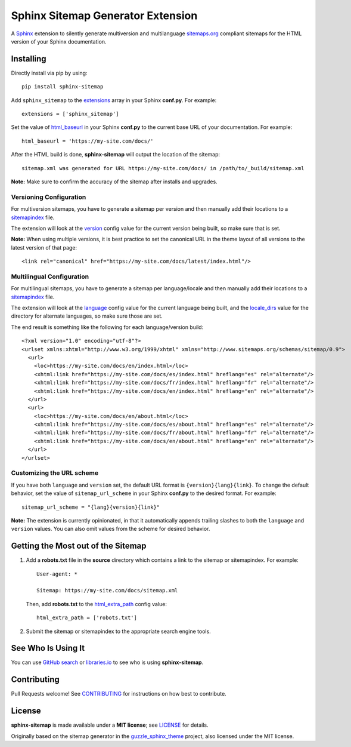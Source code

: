 Sphinx Sitemap Generator Extension
==================================

A `Sphinx`_ extension to silently generate multiversion and multilanguage
`sitemaps.org`_ compliant sitemaps for the HTML version of your Sphinx
documentation.

|Build Status| |PyPI version| |Downloads| |License: MIT|

Installing
----------

Directly install via pip by using::

    pip install sphinx-sitemap

Add ``sphinx_sitemap`` to the `extensions`_ array in your Sphinx **conf.py**.
For example::

    extensions = ['sphinx_sitemap']

Set the value of `html_baseurl`_ in your Sphinx **conf.py** to the current
base URL of your documentation. For example::

    html_baseurl = 'https://my-site.com/docs/'

After the HTML build is done, **sphinx-sitemap** will output the location of the
sitemap::

    sitemap.xml was generated for URL https://my-site.com/docs/ in /path/to/_build/sitemap.xml

**Note:** Make sure to confirm the accuracy of the sitemap after installs and
upgrades.

Versioning Configuration
^^^^^^^^^^^^^^^^^^^^^^^^

For multiversion sitemaps, you have to generate a sitemap per version and then
manually add their locations to a `sitemapindex`_ file.

The extension will look at the `version`_ config value for the current version
being built, so make sure that is set.

**Note:** When using multiple versions, it is best practice to set the canonical
URL in the theme layout of all versions to the latest version of that page::

    <link rel="canonical" href="https://my-site.com/docs/latest/index.html"/>

Multilingual Configuration
^^^^^^^^^^^^^^^^^^^^^^^^^^

For multilingual sitemaps, you have to generate a sitemap per language/locale
and then manually add their locations to a `sitemapindex`_ file.

The extension will look at the `language`_ config value for the current language
being built, and the `locale_dirs`_ value for the directory for alternate
languages, so make sure those are set.

The end result is something like the following for each language/version build::

  <?xml version="1.0" encoding="utf-8"?>
  <urlset xmlns:xhtml="http://www.w3.org/1999/xhtml" xmlns="http://www.sitemaps.org/schemas/sitemap/0.9">
    <url>
      <loc>https://my-site.com/docs/en/index.html</loc>
      <xhtml:link href="https://my-site.com/docs/es/index.html" hreflang="es" rel="alternate"/>
      <xhtml:link href="https://my-site.com/docs/fr/index.html" hreflang="fr" rel="alternate"/>
      <xhtml:link href="https://my-site.com/docs/en/index.html" hreflang="en" rel="alternate"/>
    </url>
    <url>
      <loc>https://my-site.com/docs/en/about.html</loc>
      <xhtml:link href="https://my-site.com/docs/es/about.html" hreflang="es" rel="alternate"/>
      <xhtml:link href="https://my-site.com/docs/fr/about.html" hreflang="fr" rel="alternate"/>
      <xhtml:link href="https://my-site.com/docs/en/about.html" hreflang="en" rel="alternate"/>
    </url>
  </urlset>

Customizing the URL scheme
^^^^^^^^^^^^^^^^^^^^^^^^^^

If you have both ``language`` and ``version`` set, the default URL format is
``{version}{lang}{link}``. To change the default behavior, set the value of
``sitemap_url_scheme`` in your Sphinx **conf.py** to the desired format. For
example::

    sitemap_url_scheme = "{lang}{version}{link}"

**Note:** The extension is currently opinionated, in that it automatically
appends trailing slashes to both the ``language`` and ``version`` values. You
can also omit values from the scheme for desired behavior.

Getting the Most out of the Sitemap
-----------------------------------

#. Add a **robots.txt** file in the **source** directory which contains a link to
   the sitemap or sitemapindex. For example::

     User-agent: *

     Sitemap: https://my-site.com/docs/sitemap.xml

   Then, add **robots.txt** to the `html_extra_path`_ config value::

     html_extra_path = ['robots.txt']

#. Submit the sitemap or sitemapindex to the appropriate search engine tools.

See Who Is Using It
-------------------

You can use `GitHub search`_ or `libraries.io`_ to see who is using
**sphinx-sitemap**.

Contributing
------------

Pull Requests welcome! See `CONTRIBUTING`_ for instructions on how best to
contribute.

License
-------

**sphinx-sitemap** is made available under a **MIT license**; see `LICENSE`_ for
details.

Originally based on the sitemap generator in the `guzzle_sphinx_theme`_ project,
also licensed under the MIT license.

.. _CONTRIBUTING: CONTRIBUTING.md
.. _extensions: https://www.sphinx-doc.org/en/master/usage/configuration.html#confval-extensions
.. _GitHub search: https://github.com/search?utf8=%E2%9C%93&q=sphinx-sitemap+extension%3Atxt&type=
.. _guzzle_sphinx_theme: https://github.com/guzzle/guzzle_sphinx_theme
.. _html_baseurl: https://www.sphinx-doc.org/en/master/usage/configuration.html#confval-html_baseurl
.. _html_extra_path: http://www.sphinx-doc.org/en/master/usage/configuration.html#confval-html_extra_path
.. _language: https://www.sphinx-doc.org/en/master/usage/configuration.html#confval-language
.. _libraries.io: https://libraries.io/pypi/sphinx-sitemap
.. _LICENSE: LICENSE
.. _locale_dirs: https://www.sphinx-doc.org/en/master/usage/configuration.html#confval-locale_dirs
.. _sitemapindex: https://support.google.com/webmasters/answer/75712?hl=en
.. _sitemaps.org: https://www.sitemaps.org/protocol.html
.. _Sphinx: http://sphinx-doc.org/
.. _version: https://www.sphinx-doc.org/en/master/usage/configuration.html#confval-version

.. |Build Status| image:: https://travis-ci.org/jdillard/sphinx-sitemap.svg?branch=master
   :target: https://travis-ci.org/jdillard/sphinx-sitemap
.. |PyPI version| image:: https://img.shields.io/pypi/v/sphinx-sitemap.svg
   :target: https://pypi.python.org/pypi/sphinx-sitemap
.. |Downloads| image:: https://pepy.tech/badge/sphinx-sitemap/week
    :target: https://pepy.tech/project/sphinx-sitemap
.. |License: MIT| image:: https://img.shields.io/badge/License-MIT-blue.svg
   :target: https://github.com/jdillard/sphinx-sitemap/blob/master/LICENSE
